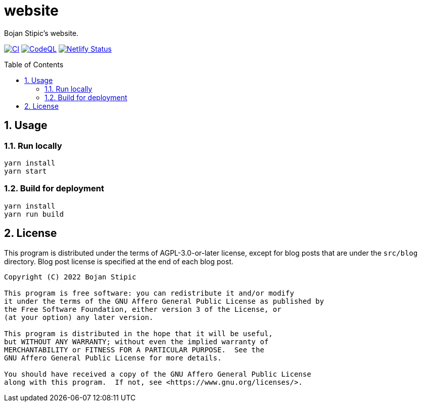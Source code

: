 = website
:toc:
:toc-placement!:
:sectanchors:
:sectnums:
ifndef::env-github[:icons: font]
ifdef::env-github[]
:status:
:caution-caption: :fire:
:important-caption: :exclamation:
:note-caption: :paperclip:
:tip-caption: :bulb:
:warning-caption: :warning:
endif::[]

Bojan Stipic's website.

image:https://github.com/BojanStipic/website/actions/workflows/ci.yml/badge.svg[CI, link="https://github.com/BojanStipic/website/actions/workflows/ci.yml"]
image:https://github.com/BojanStipic/website/actions/workflows/codeql.yml/badge.svg[CodeQL, link="https://github.com/BojanStipic/website/actions/workflows/codeql.yml"]
image:https://api.netlify.com/api/v1/badges/9d2d9b69-e9aa-42c9-80f3-376a2df44722/deploy-status[Netlify Status, link="https://app.netlify.com/sites/bojanstipic/deploys"]

toc::[]

== Usage

=== Run locally

```bash
yarn install
yarn start
```

=== Build for deployment

```bash
yarn install
yarn run build
```

== License

This program is distributed under the terms of AGPL-3.0-or-later license,
except for blog posts that are under the `src/blog` directory.
Blog post license is specified at the end of each blog post.

....
Copyright (C) 2022 Bojan Stipic

This program is free software: you can redistribute it and/or modify
it under the terms of the GNU Affero General Public License as published by
the Free Software Foundation, either version 3 of the License, or
(at your option) any later version.

This program is distributed in the hope that it will be useful,
but WITHOUT ANY WARRANTY; without even the implied warranty of
MERCHANTABILITY or FITNESS FOR A PARTICULAR PURPOSE.  See the
GNU Affero General Public License for more details.

You should have received a copy of the GNU Affero General Public License
along with this program.  If not, see <https://www.gnu.org/licenses/>.
....
